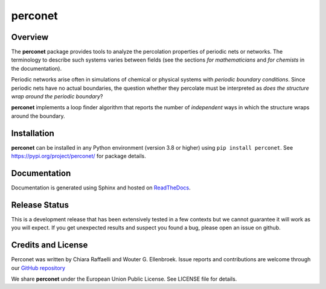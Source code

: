 ========
perconet
========

.. image:: https://shields.io/pypi/v/perconet
    :target: https://pypi.org/project/perconet
    :alt: PyPI Version


.. image:: https://readthedocs.org/projects/perconet/badge/?version=stable
    :target: https://perconet.readthedocs.io/en/stable/?badge=stable
    :alt: Documentation Status


.. image:: https://shields.io/pypi/l/perconet
    :target: https://github.com/wouterel/perconet/blob/develop/LICENSE
    :alt: EUPL-1.2

Overview
========

The **perconet** package provides tools to analyze the percolation properties of
periodic nets or networks. The terminology to describe such systems varies between
fields (see the sections *for mathematicians* and *for chemists* in the documentation).

Periodic networks arise often in simulations of chemical or physical systems with
*periodic boundary conditions*. Since periodic nets have no actual boundaries, the
question whether they percolate must be interpreted as *does the structure wrap around
the periodic boundary*?

**perconet** implements a loop finder algorithm that reports the number of *independent*
ways in which the structure wraps around the boundary.

Installation
============
**perconet** can be installed in any Python environment (version 3.8 or higher) using ``pip install perconet``.
See `https://pypi.org/project/perconet/ <https://pypi.org/project/perconet/>`_ for package details.

Documentation
=============
Documentation is generated using Sphinx and hosted on `ReadTheDocs <https://perconet.readthedocs.io/>`_.

Release Status
==============
This is a development release that has been extensively tested in a few contexts but
we cannot guarantee it will work as you will expect. If you get unexpected results
and suspect you found a bug, please open an issue on github.


Credits and License
===================
Perconet was written by Chiara Raffaelli and Wouter G. Ellenbroek.
Issue reports and contributions are welcome through our `GitHub repository <https://github.com/wouterel/perconet>`_

We share **perconet** under the European Union Public License. See LICENSE file for details.
